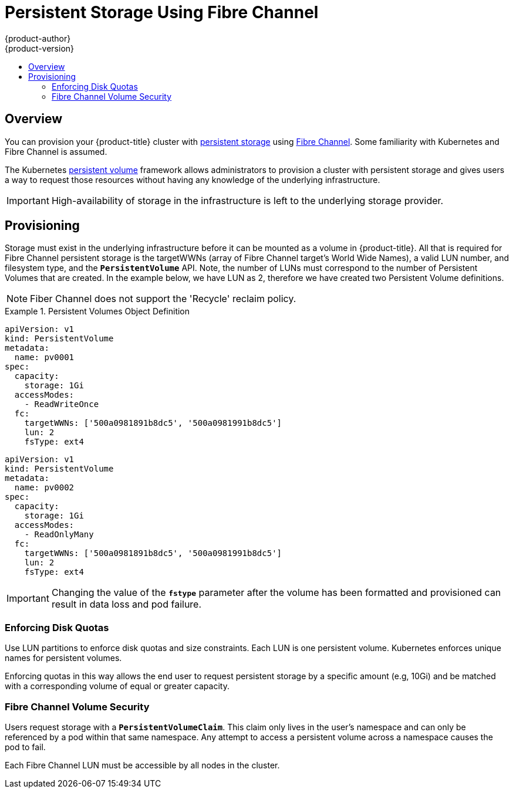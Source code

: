 [[install-config-persistent-storage-persistent-storage-fibre-channel]]
= Persistent Storage Using Fibre Channel
{product-author}
{product-version}
:data-uri:
:icons:
:experimental:
:toc: macro
:toc-title:
:prewrap!:

toc::[]

== Overview
You can provision your {product-title} cluster with
xref:../../architecture/additional_concepts/storage.adoc#architecture-additional-concepts-storage[persistent storage] using
https://access.redhat.com/documentation/en-US/Red_Hat_Enterprise_Linux/7/html/Storage_Administration_Guide/ch25.html[Fibre Channel].
Some familiarity with Kubernetes and Fibre Channel is assumed.

The Kubernetes xref:../../dev_guide/persistent_volumes.adoc#dev-guide-persistent-volumes[persistent volume]
framework allows administrators to provision a cluster with persistent storage
and gives users a way to request those resources without having any knowledge of
the underlying infrastructure.

[IMPORTANT]
====
High-availability of storage in the infrastructure is left to the underlying
storage provider.
====

[[provisioning-fibre]]

== Provisioning
Storage must exist in the underlying infrastructure before it can be mounted as
a volume in {product-title}. All that is required for Fibre Channel persistent storage is the targetWWNs (array of Fibre Channel target's World Wide Names),
a valid LUN number, and filesystem type, and the `*PersistentVolume*` API. Note, the number of LUNs must correspond to the number of Persistent Volumes that
are created. In the example below, we have LUN as 2, therefore we have created two Persistent Volume definitions.

[NOTE]
====
Fiber Channel does not support the 'Recycle' reclaim policy.
====

.Persistent Volumes Object Definition
====

[source,yaml]
----
apiVersion: v1
kind: PersistentVolume
metadata:
  name: pv0001
spec:
  capacity:
    storage: 1Gi
  accessModes:
    - ReadWriteOnce
  fc:
    targetWWNs: ['500a0981891b8dc5', '500a0981991b8dc5']
    lun: 2
    fsType: ext4
----

[source,yaml]
----
apiVersion: v1
kind: PersistentVolume
metadata:
  name: pv0002
spec:
  capacity:
    storage: 1Gi
  accessModes:
    - ReadOnlyMany
  fc:
    targetWWNs: ['500a0981891b8dc5', '500a0981991b8dc5']
    lun: 2
    fsType: ext4
----

====

[IMPORTANT]
====
Changing the value of the `*fstype*` parameter after the volume has been
formatted and provisioned can result in data loss and pod failure.
====

[[enforcing-disk-quotas-fibre]]

=== Enforcing Disk Quotas
Use LUN partitions to enforce disk quotas and size constraints. Each LUN is one persistent volume. Kubernetes enforces
unique names for persistent volumes.

Enforcing quotas in this way allows the end user to request persistent storage
by a specific amount (e.g, 10Gi) and be matched with a corresponding volume of
equal or greater capacity.

[[volume-security-fibre]]

=== Fibre Channel Volume Security
Users request storage with a `*PersistentVolumeClaim*`. This claim only lives in
the user's namespace and can only be referenced by a pod within that same
namespace. Any attempt to access a persistent volume across a namespace causes
the pod to fail.

Each Fibre Channel LUN must be accessible by all nodes in the cluster.

